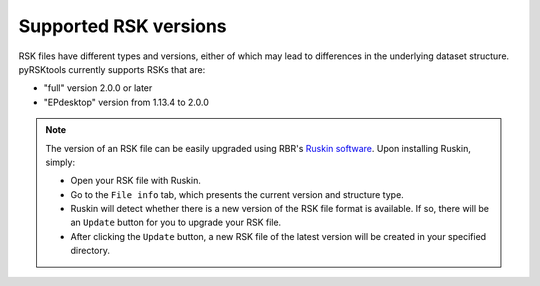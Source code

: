 ############################
Supported RSK versions
############################

RSK files have different types and versions,
either of which may lead to differences in the underlying dataset structure.
pyRSKtools currently supports RSKs that are:

* "full" version 2.0.0 or later
* "EPdesktop" version from 1.13.4 to 2.0.0

.. Note::

    The version of an RSK file can be easily upgraded using RBR's `Ruskin software <RUSKIN_>`_.
    Upon installing Ruskin, simply:

    * Open your RSK file with Ruskin.

    * Go to the ``File info`` tab, which presents the current version and structure type.

    * Ruskin will detect whether there is a new version of the RSK file format is available. If so, there will be an ``Update`` button for you to upgrade your RSK file.

    * After clicking the ``Update`` button, a new RSK file of the latest version will be created in your specified directory. 

.. _RUSKIN: https://rbr-global.com/products/software/
